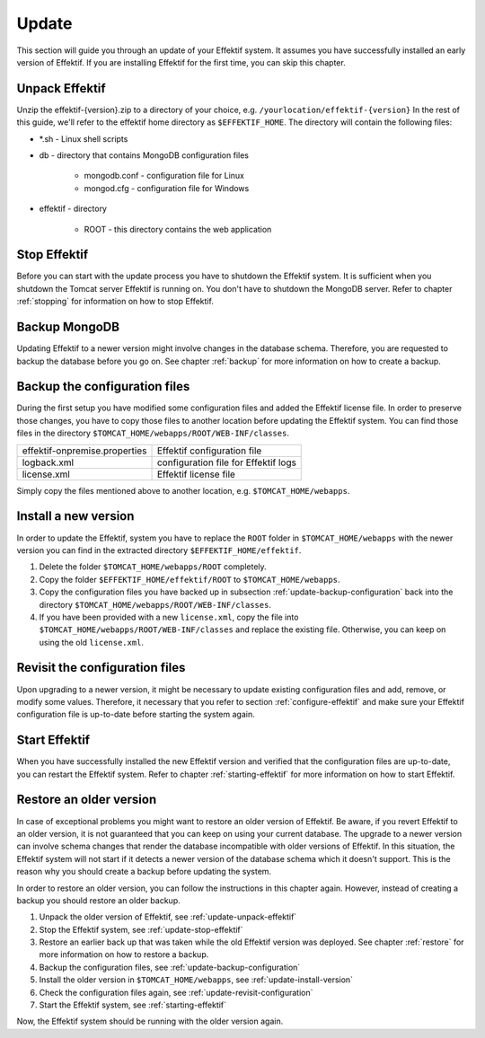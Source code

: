 Update
======
This section will guide you through an update of your Effektif system. It assumes you have successfully installed an early version of Effektif. If you are installing Effektif for the first time, you can skip this chapter.

.. _update-unpack-effektif:

Unpack Effektif
---------------
Unzip the effektif-{version}.zip to a directory of your choice, e.g. ``/yourlocation/effektif-{version}``
In the rest of this guide, we'll refer to the effektif home directory as ``$EFFEKTIF_HOME``\ .
The directory will contain the following files:

* \*.sh - Linux shell scripts 
* db - directory that contains MongoDB configuration files

    * mongodb.conf - configuration file for Linux
    * mongod.cfg - configuration file for Windows

* effektif - directory 

    * ROOT - this directory contains the web application

.. _update-stop-effektif:

Stop Effektif
-------------
Before you can start with the update process you have to shutdown the Effektif system. It is sufficient when you shutdown the Tomcat server Effektif is running on. You don't have to shutdown the MongoDB server. Refer to chapter :ref:`stopping` for information on how to stop Effektif.

Backup MongoDB
--------------
Updating Effektif to a newer version might involve changes in the database schema. Therefore, you are requested to backup the database before you go on. See chapter :ref:`backup` for more information on how to create a backup.

.. _update-backup-configuration:

Backup the configuration files
------------------------------
During the first setup you have modified some configuration files and added the Effektif license file. In order to preserve those changes, you have to copy those files to another location before updating the Effektif system. You can find those files in the directory ``$TOMCAT_HOME/webapps/ROOT/WEB-INF/classes``\ .

=============================   ====================================
effektif-onpremise.properties   Effektif configuration file
logback.xml                     configuration file for Effektif logs
license.xml                     Effektif license file
=============================   ====================================

Simply copy the files mentioned above to another location, e.g. ``$TOMCAT_HOME/webapps``\ .

.. _update-install-version:

Install a new version
---------------------
In order to update the Effektif, system you have to replace the ``ROOT`` folder in ``$TOMCAT_HOME/webapps`` with the newer version you can find in the extracted directory ``$EFFEKTIF_HOME/effektif``\ . 

#. Delete the folder ``$TOMCAT_HOME/webapps/ROOT`` completely. 
#. Copy the folder ``$EFFEKTIF_HOME/effektif/ROOT`` to ``$TOMCAT_HOME/webapps``\ .
#. Copy the configuration files you have backed up in subsection :ref:`update-backup-configuration` back into the directory ``$TOMCAT_HOME/webapps/ROOT/WEB-INF/classes``\ .
#. If you have been provided with a new ``license.xml``\ , copy the file into ``$TOMCAT_HOME/webapps/ROOT/WEB-INF/classes`` and replace the existing file. Otherwise, you can keep on using the old ``license.xml``\ .

.. _update-revisit-configuration:

Revisit the configuration files
-------------------------------
Upon upgrading to a newer version, it might be necessary to update existing configuration files and add, remove, or modify some values. Therefore, it necessary that you refer to section :ref:`configure-effektif` and make sure your Effektif configuration file is up-to-date before starting the system again.

Start Effektif
--------------
When you have successfully installed the new Effektif version and verified that the configuration files are up-to-date, you can restart the Effektif system. Refer to chapter :ref:`starting-effektif` for more information on how to start Effektif.

Restore an older version
------------------------
In case of exceptional problems you might want to restore an older version of Effektif. Be aware, if you revert Effektif to an older version, it is not guaranteed that you can keep on using your current database. The upgrade to a newer version can involve schema changes that render the database incompatible with older versions of Effektif. In this situation, the Effektif system will not start if it detects a newer version of the database schema which it doesn't support. This is the reason why you should create a backup before updating the system. 

In order to restore an older version, you can follow the instructions in this chapter again. However, instead of creating a backup you should restore an older backup.

#. Unpack the older version of Effektif, see :ref:`update-unpack-effektif`
#. Stop the Effektif system, see :ref:`update-stop-effektif`
#. Restore an earlier back up that was taken while the old Effektif version was deployed. See chapter :ref:`restore` for more information on how to restore a backup.
#. Backup the configuration files, see :ref:`update-backup-configuration`
#. Install the older version in ``$TOMCAT_HOME/webapps``\ , see :ref:`update-install-version`
#. Check the configuration files again, see :ref:`update-revisit-configuration`
#. Start the Effektif system, see :ref:`starting-effektif`

Now, the Effektif system should be running with the older version again.